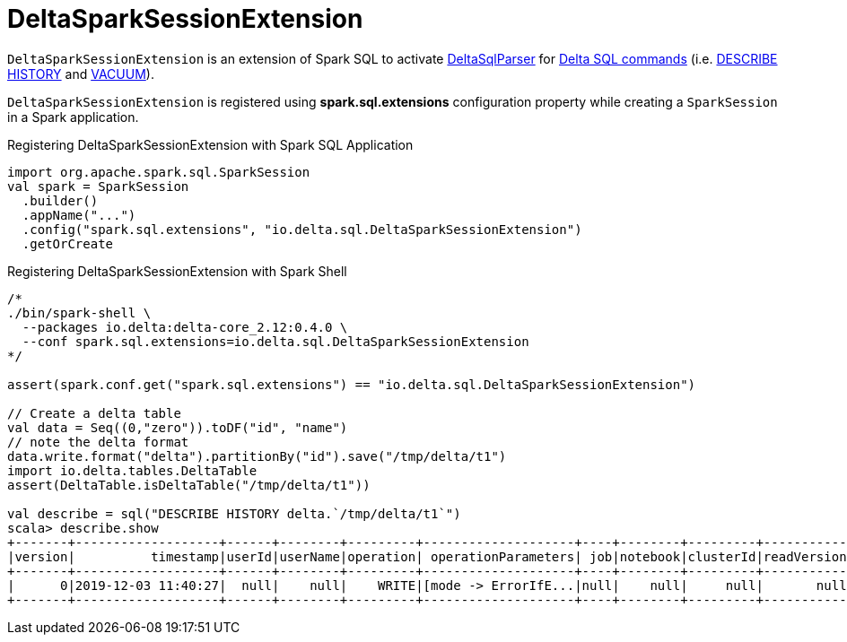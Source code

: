 = DeltaSparkSessionExtension

`DeltaSparkSessionExtension` is an extension of Spark SQL to activate <<DeltaSqlParser.adoc#, DeltaSqlParser>> for <<delta-sql-commands.adoc#, Delta SQL commands>> (i.e. <<delta-sql-commands.adoc#DESCRIBE-HISTORY, DESCRIBE HISTORY>> and <<delta-sql-commands.adoc#VACUUM, VACUUM>>).

`DeltaSparkSessionExtension` is registered using *spark.sql.extensions* configuration property while creating a `SparkSession` in a Spark application.

[[application]]
.Registering DeltaSparkSessionExtension with Spark SQL Application
[source, scala]
----
import org.apache.spark.sql.SparkSession
val spark = SparkSession
  .builder()
  .appName("...")
  .config("spark.sql.extensions", "io.delta.sql.DeltaSparkSessionExtension")
  .getOrCreate
----

[[spark-shell]]
.Registering DeltaSparkSessionExtension with Spark Shell
[source, scala]
----
/*
./bin/spark-shell \
  --packages io.delta:delta-core_2.12:0.4.0 \
  --conf spark.sql.extensions=io.delta.sql.DeltaSparkSessionExtension
*/

assert(spark.conf.get("spark.sql.extensions") == "io.delta.sql.DeltaSparkSessionExtension")

// Create a delta table
val data = Seq((0,"zero")).toDF("id", "name")
// note the delta format
data.write.format("delta").partitionBy("id").save("/tmp/delta/t1")
import io.delta.tables.DeltaTable
assert(DeltaTable.isDeltaTable("/tmp/delta/t1"))

val describe = sql("DESCRIBE HISTORY delta.`/tmp/delta/t1`")
scala> describe.show
+-------+-------------------+------+--------+---------+--------------------+----+--------+---------+-----------+--------------+-------------+
|version|          timestamp|userId|userName|operation| operationParameters| job|notebook|clusterId|readVersion|isolationLevel|isBlindAppend|
+-------+-------------------+------+--------+---------+--------------------+----+--------+---------+-----------+--------------+-------------+
|      0|2019-12-03 11:40:27|  null|    null|    WRITE|[mode -> ErrorIfE...|null|    null|     null|       null|          null|         true|
+-------+-------------------+------+--------+---------+--------------------+----+--------+---------+-----------+--------------+-------------+
----
